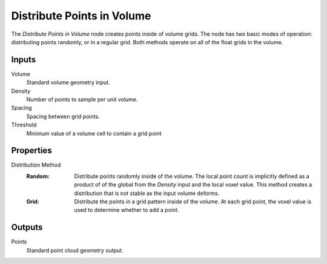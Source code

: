 .. index:: Geometry Nodes; Distribute Points in Volume
.. _bpy.types.GeometryNodeDistributePointsInVolume:

***************************
Distribute Points in Volume
***************************

.. figure:: /images/node-types_GeometryNodeDistributePointsInVolume.png
   :align: center
   :alt: Distribute Points in Volume node.


The *Distribute Points in Volume* node creates points inside of volume grids.
The node has two basic modes of operation: distributing points randomly, or in
a regular grid. Both methods operate on all of the float grids in the volume.


Inputs
======

Volume
   Standard volume geometry input.

Density
   Number of points to sample per unit volume.

Spacing
   Spacing between grid points.

Threshold
   Minimum value of a volume cell to contain a grid point


Properties
==========

Distribution Method
   :Random:
      Distribute points randomly inside of the volume. The local point count is implicitly
      defined as a product of of the global from the *Density* input and the local voxel value.
      This method creates a distribution that is not stable as the input volume deforms.
   :Grid:
      Distribute the points in a grid pattern inside of the volume. At each grid point, the voxel
      value is used to determine whether to add a point.


Outputs
=======

Points
   Standard point cloud geometry output.
